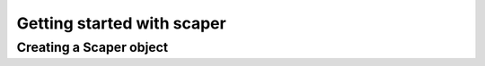 .. _quickstart:

***************************
Getting started with scaper
***************************

Creating a Scaper object
------------------------
